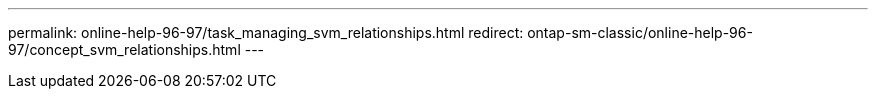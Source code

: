 ---
permalink: online-help-96-97/task_managing_svm_relationships.html
redirect: ontap-sm-classic/online-help-96-97/concept_svm_relationships.html
---
